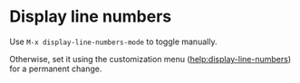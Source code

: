 * Display line numbers
  Use =M-x display-line-numbers-mode= to toggle manually.

  Otherwise, set it using the customization menu ([[help:display-line-numbers]]) for
  a permanent change.
